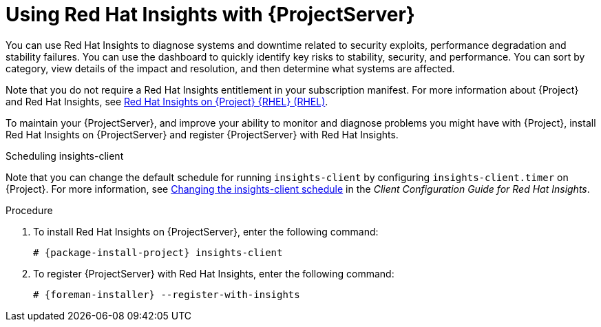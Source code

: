 [id='using-insights-with-server_{context}']
[id='using-insights-with-satellite-server_{context}']
= Using Red{nbsp}Hat Insights with {ProjectServer}

You can use Red{nbsp}Hat Insights to diagnose systems and downtime related to security exploits, performance degradation and stability failures.
You can use the dashboard to quickly identify key risks to stability, security, and performance.
You can sort by category, view details of the impact and resolution, and then determine what systems are affected.

Note that you do not require a Red{nbsp}Hat Insights entitlement in your subscription manifest.
For more information about {Project} and Red{nbsp}Hat Insights, see https://access.redhat.com/products/red-hat-insights/#satellite[Red Hat Insights on {Project} {RHEL} (RHEL)].

To maintain your {ProjectServer}, and improve your ability to monitor and diagnose problems you might have with {Project}, install Red{nbsp}Hat Insights on {ProjectServer} and register {ProjectServer} with Red{nbsp}Hat Insights.

.Scheduling insights-client

Note that you can change the default schedule for running `insights-client` by configuring `insights-client.timer` on {Project}.
For more information, see https://access.redhat.com/documentation/en-us/red_hat_insights/2020-10/html/client_configuration_guide_for_red_hat_insights/changing-the-client-schedule[Changing the insights-client schedule] in the _Client Configuration Guide for Red Hat Insights_.

.Procedure

. To install Red{nbsp}Hat Insights on {ProjectServer}, enter the following command:
+
[options="nowrap" subs="+quotes,attributes"]
----
# {package-install-project} insights-client
----
+
. To register {ProjectServer} with Red{nbsp}Hat Insights, enter the following command:
+
[options="nowrap" subs="+quotes,attributes"]
----
# {foreman-installer} --register-with-insights
----
